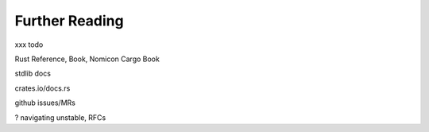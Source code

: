 Further Reading
===============

xxx todo

Rust Reference, Book, Nomicon
Cargo Book

stdlib docs

crates.io/docs.rs

github issues/MRs

? navigating unstable, RFCs
